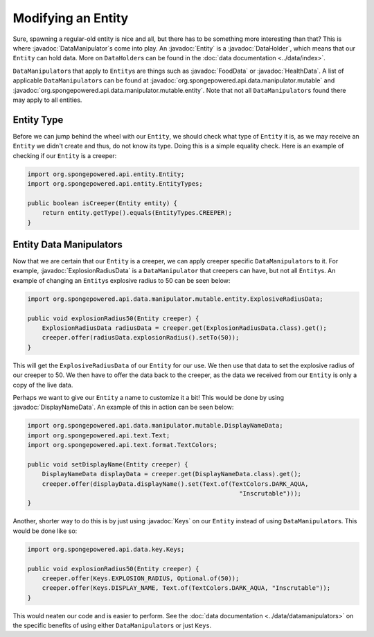 ===================
Modifying an Entity
===================

.. javadoc-import::
    org.spongepowered.api.data.DataHolder
    org.spongepowered.api.data.key.Keys
    org.spongepowered.api.data.manipulator.DataManipulator
    org.spongepowered.api.data.manipulator.mutable.DisplayNameData
    org.spongepowered.api.data.manipulator.mutable.entity.ExplosionRadiusData
    org.spongepowered.api.data.manipulator.mutable.entity.FoodData
    org.spongepowered.api.data.manipulator.mutable.entity.HealthData
    org.spongepowered.api.entity.Entity

Sure, spawning a regular-old entity is nice and all, but there has to be something more interesting than that? This is
where :javadoc:`DataManipulator`\ s come into play. An :javadoc:`Entity` is a :javadoc:`DataHolder`, which means that
our ``Entity`` can hold data. More on ``DataHolder``\ s can be found in the :doc:`data documentation <../data/index>`.

``DataManipulator``\ s that apply to ``Entity``\ s are things such as :javadoc:`FoodData` or :javadoc:`HealthData`. A
list of applicable ``DataManipulator``\ s can be found at :javadoc:`org.spongepowered.api.data.manipulator.mutable` and
:javadoc:`org.spongepowered.api.data.manipulator.mutable.entity`. Note that not all ``DataManipulator``\ s found there
may apply to all entities.

Entity Type
~~~~~~~~~~~

Before we can jump behind the wheel with our ``Entity``, we should check what type of ``Entity`` it is, as we may
receive an ``Entity`` we didn't create and thus, do not know its type. Doing this is a simple equality check. Here is
an example of checking if our ``Entity`` is a creeper:

.. code-block:: java

    import org.spongepowered.api.entity.Entity;
    import org.spongepowered.api.entity.EntityTypes;
    
    public boolean isCreeper(Entity entity) {
        return entity.getType().equals(EntityTypes.CREEPER);
    }

Entity Data Manipulators
~~~~~~~~~~~~~~~~~~~~~~~~

Now that we are certain that our ``Entity`` is a creeper, we can apply creeper specific ``DataManipulator``\ s to it.
For example, :javadoc:`ExplosionRadiusData` is a ``DataManipulator`` that creepers can have, but not all ``Entity``\ s.
An example of changing an ``Entity``\ s explosive radius to 50 can be seen below:

.. code-block:: java

    import org.spongepowered.api.data.manipulator.mutable.entity.ExplosiveRadiusData;
    
    public void explosionRadius50(Entity creeper) {
        ExplosionRadiusData radiusData = creeper.get(ExplosionRadiusData.class).get();
        creeper.offer(radiusData.explosionRadius().setTo(50));
    }
    
This will get the ``ExplosiveRadiusData`` of our ``Entity`` for our use. We then use that data to set the explosive
radius of our creeper to 50. We then have to offer the data back to the creeper, as the data we received from our
``Entity`` is only a copy of the live data.

Perhaps we want to give our ``Entity`` a name to customize it a bit! This would be done by using
:javadoc:`DisplayNameData`. An example of this in action can be seen below:

.. code-block:: java

    import org.spongepowered.api.data.manipulator.mutable.DisplayNameData;
    import org.spongepowered.api.text.Text;
    import org.spongepowered.api.text.format.TextColors;
    
    public void setDisplayName(Entity creeper) {
        DisplayNameData displayData = creeper.get(DisplayNameData.class).get();
        creeper.offer(displayData.displayName().set(Text.of(TextColors.DARK_AQUA,
                                                              "Inscrutable")));
    }

Another, shorter way to do this is by just using :javadoc:`Keys` on our ``Entity`` instead of using
``DataManipulator``\ s. This would be done like so:

.. code-block:: java

    import org.spongepowered.api.data.key.Keys;
    
    public void explosionRadius50(Entity creeper) {
        creeper.offer(Keys.EXPLOSION_RADIUS, Optional.of(50));
        creeper.offer(Keys.DISPLAY_NAME, Text.of(TextColors.DARK_AQUA, "Inscrutable"));
    }

This would neaten our code and is easier to perform. See the :doc:`data documentation <../data/datamanipulators>` on
the specific benefits of using either ``DataManipulator``\ s or just ``Keys``.
